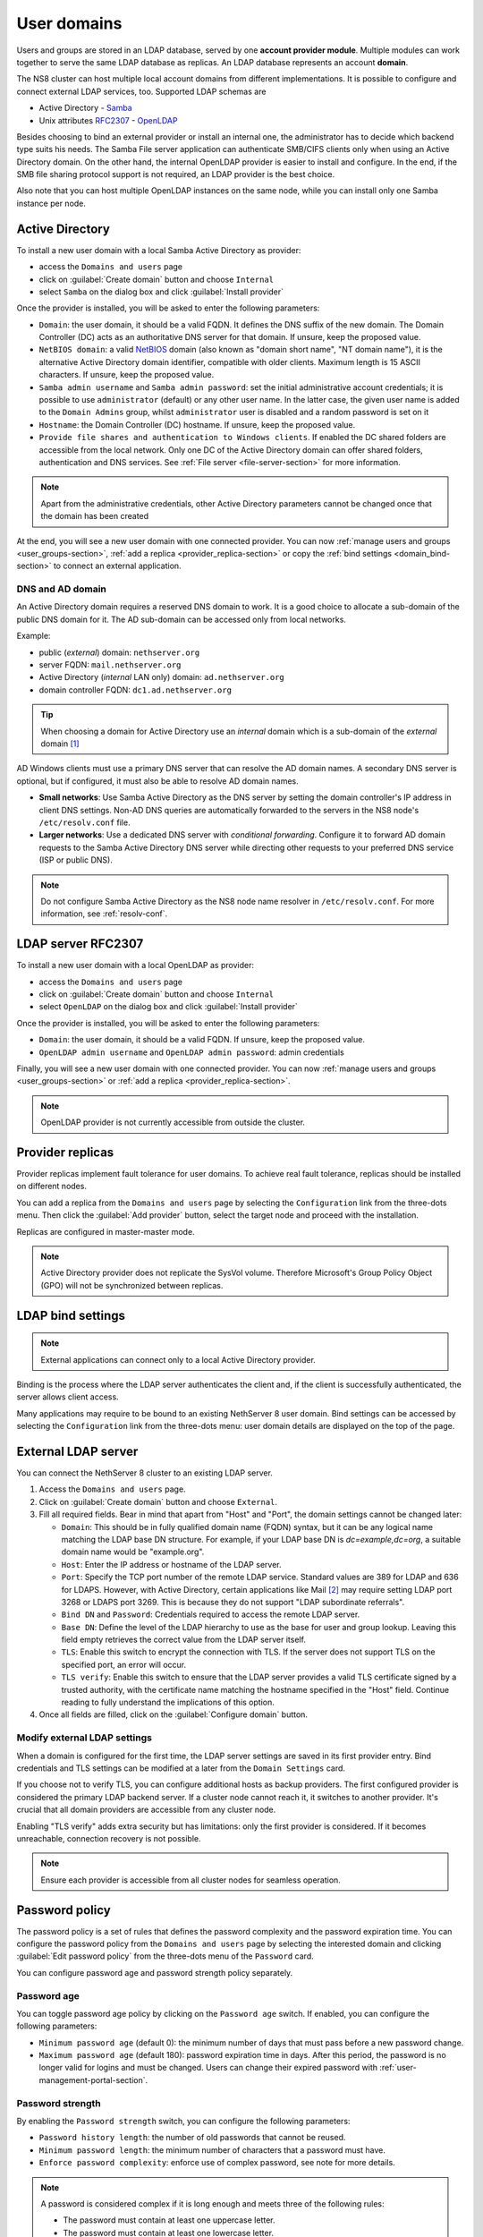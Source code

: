 .. _user-domains-section:

============
User domains
============

Users and groups are stored in an LDAP database, served by one **account
provider module**. Multiple modules can work together to serve the same
LDAP database as replicas. An LDAP database represents an account
**domain**.

The NS8 cluster can host multiple local account domains from different
implementations. It is possible to configure and connect external LDAP
services, too. Supported LDAP schemas are

* Active Directory - `Samba <https://www.samba.org/>`_
* Unix attributes `RFC2307 <https://www.rfc-editor.org/rfc/rfc2307>`_ - `OpenLDAP <https://www.openldap.org/>`_

Besides choosing to bind an external provider or install an internal one, the
administrator has to decide which backend type suits his needs.
The Samba File server application
can authenticate SMB/CIFS clients only when using an Active Directory domain.
On the other hand, the internal OpenLDAP provider is easier to install and
configure.
In the end, if the SMB file sharing protocol support is not required, an
LDAP provider is the best choice.

Also note that you can host multiple OpenLDAP instances on the same node,
while you can install only one Samba instance per node.

.. _active_directory-section:

Active Directory
================

To install a new user domain with a local Samba Active Directory as provider:

* access the ``Domains and users`` page
* click on :guilabel:`Create domain` button and choose ``Internal``
* select ``Samba`` on the dialog box and click :guilabel:`Install provider`

Once the provider is installed, you will be asked to enter the following parameters:

- ``Domain``: the user domain, it should be a valid FQDN. It defines the DNS suffix of the new domain.
  The Domain Controller (DC) acts as an authoritative DNS server for that domain. If unsure, keep the proposed value.

- ``NetBIOS domain``: a valid `NetBIOS <https://en.wikipedia.org/wiki/NetBIOS>`_ domain (also known as "domain short name", "NT
  domain name"), it is the alternative Active Directory domain identifier, compatible
  with older clients.  Maximum length is 15 ASCII characters. If unsure, keep the proposed value.

- ``Samba admin username`` and ``Samba admin password``: set the initial
  administrative account credentials; it is possible to use
  ``administrator`` (default) or any other user name.  In the latter case,
  the given user name is added to the ``Domain Admins`` group, whilst
  ``administrator`` user is disabled and a random password is set on it

- ``Hostname``: the Domain Controller (DC) hostname. If unsure, keep the proposed value.

- ``Provide file shares and authentication to Windows clients``. If
  enabled the DC shared folders are accessible from the local network.
  Only one DC of the Active Directory domain can offer shared folders,
  authentication and DNS services. See :ref:`File server
  <file-server-section>` for more information.

.. note::

    Apart from the administrative credentials, other Active Directory
    parameters cannot be changed once that the domain has been created

At the end, you will see a new user domain with one connected provider.
You can now :ref:`manage users and groups <user_groups-section>`, :ref:`add a replica <provider_replica-section>`
or copy the :ref:`bind settings <domain_bind-section>` to connect an external application.

DNS and AD domain
-----------------

An Active Directory domain requires a reserved DNS domain to work. It is a good
choice to allocate a sub-domain of the public DNS domain for it. The AD sub-domain
can be accessed only from local networks.

Example:

* public (*external*) domain: ``nethserver.org``
* server FQDN: ``mail.nethserver.org``
* Active Directory (*internal* LAN only) domain: ``ad.nethserver.org``
* domain controller FQDN: ``dc1.ad.nethserver.org``

.. tip::

    When choosing a domain for Active Directory use an *internal* domain which
    is a sub-domain of the *external* domain [#MsDnsBestPratices]_

AD Windows clients must use a primary DNS server that can resolve the AD
domain names. A secondary DNS server is optional, but if configured, it
must also be able to resolve AD domain names.

- **Small networks**: Use Samba Active Directory as the DNS server by
  setting the domain controller's IP address in client DNS settings.
  Non-AD DNS queries are automatically forwarded to the servers in the NS8
  node's ``/etc/resolv.conf`` file.

- **Larger networks**: Use a dedicated DNS server with *conditional
  forwarding*. Configure it to forward AD domain requests to the Samba
  Active Directory DNS server while directing other requests to your
  preferred DNS service (ISP or public DNS).

.. note::

  Do not configure Samba Active Directory as the NS8 node name resolver in
  ``/etc/resolv.conf``. For more information, see :ref:`resolv-conf`.


.. _openldap-section:

LDAP server RFC2307
===================

To install a new user domain with a local OpenLDAP as provider:

* access the ``Domains and users`` page
* click on :guilabel:`Create domain` button and choose ``Internal``
* select ``OpenLDAP`` on the dialog box and click :guilabel:`Install provider`

Once the provider is installed, you will be asked to enter the following parameters:

- ``Domain``: the user domain, it should be a valid FQDN. If unsure, keep the proposed value.
- ``OpenLDAP admin username`` and ``OpenLDAP admin password``: admin credentials

Finally, you will see a new user domain with one connected provider.
You can now :ref:`manage users and groups <user_groups-section>` or :ref:`add a replica <provider_replica-section>`.

.. note:: OpenLDAP provider is not currently accessible from outside the cluster.

.. _provider_replica-section:

Provider replicas
=================

Provider replicas implement fault tolerance for user domains.
To achieve real fault tolerance, replicas should be installed on different nodes.

You can add a replica from the ``Domains and users`` page by selecting the ``Configuration`` link from the three-dots menu.
Then click the :guilabel:`Add provider` button, select the target node and proceed with the installation.

Replicas are configured in master-master mode.

.. note:: Active Directory provider does not replicate the SysVol volume.
   Therefore Microsoft's Group Policy Object (GPO) will not be synchronized between replicas.

.. _domain_bind-section:

LDAP bind settings
==================

.. note:: External applications can connect only to a local Active Directory provider. 

Binding is the process where the LDAP server authenticates the client and, if the client is successfully authenticated, 
the server allows client access.

Many applications may require to be bound to an existing NethServer 8 user domain.
Bind settings can be accessed by selecting the ``Configuration`` link from the three-dots menu: user domain
details are displayed on the top of the page.

.. _ldap_proxy-section:

External LDAP server
====================

You can connect the NethServer 8 cluster to an existing LDAP server.

1. Access the ``Domains and users`` page.

2. Click on :guilabel:`Create domain` button and choose ``External``.

3. Fill all required fields. Bear in mind that apart from "Host" and
   "Port", the domain settings cannot be changed later:

   - ``Domain``: This should be in fully qualified domain name (FQDN)
     syntax, but it can be any logical name matching the LDAP base DN
     structure. For example, if your LDAP base DN is `dc=example,dc=org`,
     a suitable domain name would be "example.org".

   - ``Host``: Enter the IP address or hostname of the LDAP server.

   - ``Port``: Specify the TCP port number of the remote LDAP service.
     Standard values are 389 for LDAP and 636 for LDAPS. However, with
     Active Directory, certain applications like Mail [#admail]_ may
     require setting LDAP port 3268 or LDAPS port 3269. This is because
     they do not support "LDAP subordinate referrals".

   - ``Bind DN`` and ``Password``: Credentials required to access the
     remote LDAP server.

   - ``Base DN``: Define the level of the LDAP hierarchy to use as the
     base for user and group lookup. Leaving this field empty retrieves
     the correct value from the LDAP server itself.

   - ``TLS``: Enable this switch to encrypt the connection with TLS. If
     the server does not support TLS on the specified port, an error will
     occur.

   - ``TLS verify``: Enable this switch to ensure that the LDAP server
     provides a valid TLS certificate signed by a trusted authority, with
     the certificate name matching the hostname specified in the "Host"
     field. Continue reading to fully understand the implications of this
     option.

4. Once all fields are filled, click on the :guilabel:`Configure domain`
   button.


.. _modify-external-ldap:

Modify external LDAP settings
-----------------------------

When a domain is configured for the first time, the LDAP server settings
are saved in its first provider entry. Bind credentials and TLS settings
can be modified at a later from the ``Domain Settings`` card.

If you choose not to verify TLS, you can configure additional hosts as
backup providers. The first configured provider is considered the primary
LDAP backend server. If a cluster node cannot reach it, it switches to
another provider. It's crucial that all domain providers are accessible
from any cluster node.

Enabling "TLS verify" adds extra security but has limitations: only the
first provider is considered. If it becomes unreachable, connection
recovery is not possible.

.. note::

  Ensure each provider is accessible from all cluster nodes for seamless
  operation.

.. _password-policy-section:

Password policy
===============

The password policy is a set of rules that defines the password complexity and the password expiration time. You can configure the password policy from the ``Domains and users`` page by selecting the interested domain and clicking :guilabel:`Edit password policy` from the three-dots menu of the ``Password`` card.

You can configure password age and password strength policy separately.

Password age
------------

You can toggle password age policy by clicking on the ``Password age`` switch. If enabled, you can configure the following parameters:

* ``Minimum password age`` (default 0): the minimum number of days that must pass before a new password change.
* ``Maximum password age`` (default 180): password expiration time in days. After this period, the password is no longer valid for logins and must be changed. Users can change their expired password with :ref:`user-management-portal-section`.

Password strength
-----------------

By enabling the ``Password strength`` switch, you can configure the following parameters:

* ``Password history length``: the number of old passwords that cannot be reused.
* ``Minimum password length``: the minimum number of characters that a password must have.
* ``Enforce password complexity``: enforce use of complex password, see note for more details.

.. note:: A password is considered complex if it is long enough and meets three of the following rules:

    * The password must contain at least one uppercase letter.
    * The password must contain at least one lowercase letter.
    * The password must contain at least one digit.
    * The password must contain at least one special character.

After editing the password policy, you can click on :guilabel:`Edit password policy` button to save the changes. Strength setting changes do not affect old passwords: they are valid from now on. Age setting changes are retroactive and are applied to already set passwords, too.

.. _password-warning:

Password expiration warning
---------------------------

The system can send email notifications to users when their password
is about to expire.

This feature is available **only for internal user domains** and can be enabled on each user domain.

To enable this feature, ensure the following:

- password aging must be enabled on the user domain
- the cluster must be configured to send :ref:`mail notifications <email-notifications>`

The feature can be enabled from the configuration page of the user domain by clicking the :guilabel:`Edit password warning` button on the ``Password`` card.

After enabling the feature, fill the following fields:

- ``Days before expiration``: the number of days before the password expiration when the notification is sent.
  The notification is sent every day until the password expires
- ``Sender mail address``: the email address of the sender, make sure this is a valid email address to avoid issues with spam filters
- ``Mail template``: select the template to use for the notification email. You can choose between the default templates or a custom one.
  Default templates are available in English and Italian.
  To use a custom template, see :ref:`password_warning_custom_template-section`.

The notification email is sent to the user mail address which can be automatically discovered or manually set by an administrator, depending on the
cluster configuration.

Internal SMTP server
~~~~~~~~~~~~~~~~~~~~

When a :ref:`internal mail server <mail-section>` instance is installed, and the cluster is configured to send mail notifications using it,
the user mail address is automatically discovered and used to send the password expiration notification.

The mail address can be overwritten by an administrator setting the ``mail`` field inside the :ref:`user-management-portal-section`.

.. note::
  If the cluster is configured to send mail notifications using an external SMTP server,
  the automatically discovered mail address is not valid because the user domain is not known to the external server.
  In this case you must explicitly set the mail address for the user.
  
External SMTP server
~~~~~~~~~~~~~~~~~~~~

When the cluster is configured to send mail notifications using an external SMTP server, the user mail address is not automatically discovered.
An administrator must manually set for each user using the :ref:`user-management-portal-section`.

The mail address field is available for both OpenLDAP and Active Directory user domains.

.. _password_warning_custom_template-section:

Custom template
~~~~~~~~~~~~~~~

After selecting a custom template inside the ``Mail template`` field, you can specify 2 more fields:

- ``Mail subject``: the subject of the notification email
- ``Mail template``: the body of the notification email in HTML or plain text

Both mail subject and mail body can include the following placeholder:

- ``$user``: the username
- ``$name``: the full name of the user
- ``$domain``: the user domain name
- ``$days``: the actual number of days before the password expiration
- ``$portal_url``: the URL of the user management portal

Example of a plain text custom template: ::

  Dear $user ($name) of domain $domain.
  Your password is going to expire in $days days.
  Change it here: $portal_url

If you want to create an HTML template, you can start by copying a default one like ``/etc/nethserver/password_warning/default_en.tmpl``.
Copy and paste it inside the ``Mail template`` field, then modify it as needed.

.. _user_groups-section:

User and groups
===============

You can manage users and groups of a domain by clicking on ``User and groups`` link from the ``Domains and users`` page.

If an external user domain has been configured, the page shows read-only lists.
Changes to the user base must be done on the external server.

On the other hand, if a local AD or LDAP account provider has been installed, the page
allows to create, modify and delete users and groups.

When creating a user, the following fields are mandatory:

* User name
* Full name (name and surname)
* Password

Optional attributes are:

* Email address -- Corresponds to the standard LDAP ``mail`` attribute. It
  can be set to the user's personal email address, where password
  expiration warnings are sent. Some applications may also use it as a
  valid login name.
* Password never expires (AD only) -- When enabled, the user's password
  remains valid indefinitely, bypassing the domain password age policy.
* Required password change / User has to change password at next login (AD
  only) -- When enabled, the user is prompted to change their password at
  the next login.


A user can be added to one or more groups.

Sometimes you need to block user access to services without deleting the
account. The safest approach is:

1. (optionally) change the user's password with a random one
2. disable the user using the ``Disable`` action from the three-dots menu

When a user is deleted, user data will not be removed.

.. _user-management-portal-section:

User Management portal
======================

The user management portal is a web application that allows any
non-administrator user to change their own password without the need for
administrator intervention, even if the password is expired.

Members of the Domain Admins group can also manage users and groups in the
domain, independently from the Cluster Admin UI.

The possible administrative actions are:

* group creation/modification
* user creation/modification
* user disabled/enabled
* user password change

When creating a user, the following fields are available:

* User name
* Full name (name and surname)
* Password
* Group (optional field)
* Email address (optional field)
* Password never expires (optional field, AD only)
* Required password change / User has to change password at next login (optional field, AD only)

The portal is automatically configured on every instance of :ref:`active_directory-section` or :ref:`openldap-section` provider.

The portal is available at the following URL: ::

    https://<fqdn_node>/users-admin/<domain_name>/

Where ``<fqdn_node>`` is the FQDN of the node where the provider is and ``<domain_name>`` is the name of the domain provided while configuring the domain.

Once reached the page, the user is prompted for login and they can authenticate to the domain with user name and password.

If the login is successful, the user is directed to the ``User Management`` page, where they can proceed to change the password. The password must comply with the domain password policy during this process.
The list of applications where the new password is effective is displayed next to the password changing form.


.. rubric:: Footnotes

.. [#MsDnsBestPratices] https://social.technet.microsoft.com/wiki/contents/articles/34981.active-directory-best-practices-for-internal-domain-and-network-names.aspx#Recommendation

.. [#admail] https://doc.dovecot.org/2.3/configuration_manual/authentication/ldap/#active-directory
